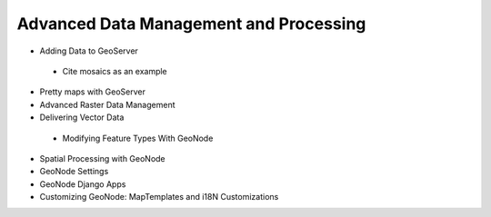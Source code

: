 .. _adv_data_mgmt:

Advanced Data Management and Processing
=======================================

*	Adding Data to GeoServer
    * Cite mosaics as an example
*	Pretty maps with GeoServer
*	Advanced Raster Data Management
*	Delivering Vector Data
    *   Modifying Feature Types With GeoNode
*	Spatial Processing with GeoNode
*	GeoNode Settings
*	GeoNode Django Apps
*	Customizing GeoNode: MapTemplates and i18N Customizations
